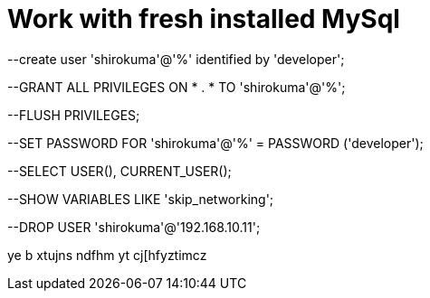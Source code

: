 # Work with fresh installed MySql
:hp-tags: знай-свой-инструмент

--create user 'shirokuma'@'%' identified by 'developer';

--GRANT ALL PRIVILEGES ON * . * TO 'shirokuma'@'%';

--FLUSH PRIVILEGES;

--SET PASSWORD FOR 'shirokuma'@'%' = PASSWORD ('developer');

--SELECT USER(), CURRENT_USER();

--SHOW VARIABLES LIKE 'skip_networking';

--DROP USER 'shirokuma'@'192.168.10.11';

ye b xtujns ndfhm yt cj[hfyztimcz